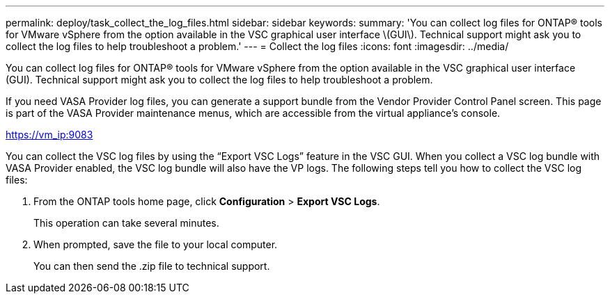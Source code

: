---
permalink: deploy/task_collect_the_log_files.html
sidebar: sidebar
keywords: 
summary: 'You can collect log files for ONTAP® tools for VMware vSphere from the option available in the VSC graphical user interface \(GUI\). Technical support might ask you to collect the log files to help troubleshoot a problem.'
---
= Collect the log files
:icons: font
:imagesdir: ../media/

[.lead]
You can collect log files for ONTAP® tools for VMware vSphere from the option available in the VSC graphical user interface (GUI). Technical support might ask you to collect the log files to help troubleshoot a problem.

If you need VASA Provider log files, you can generate a support bundle from the Vendor Provider Control Panel screen. This page is part of the VASA Provider maintenance menus, which are accessible from the virtual appliance's console.

https://vm_ip:9083

You can collect the VSC log files by using the "`Export VSC Logs`" feature in the VSC GUI. When you collect a VSC log bundle with VASA Provider enabled, the VSC log bundle will also have the VP logs. The following steps tell you how to collect the VSC log files:

. From the ONTAP tools home page, click *Configuration* > *Export VSC Logs*.
+
This operation can take several minutes.

. When prompted, save the file to your local computer.
+
You can then send the .zip file to technical support.
